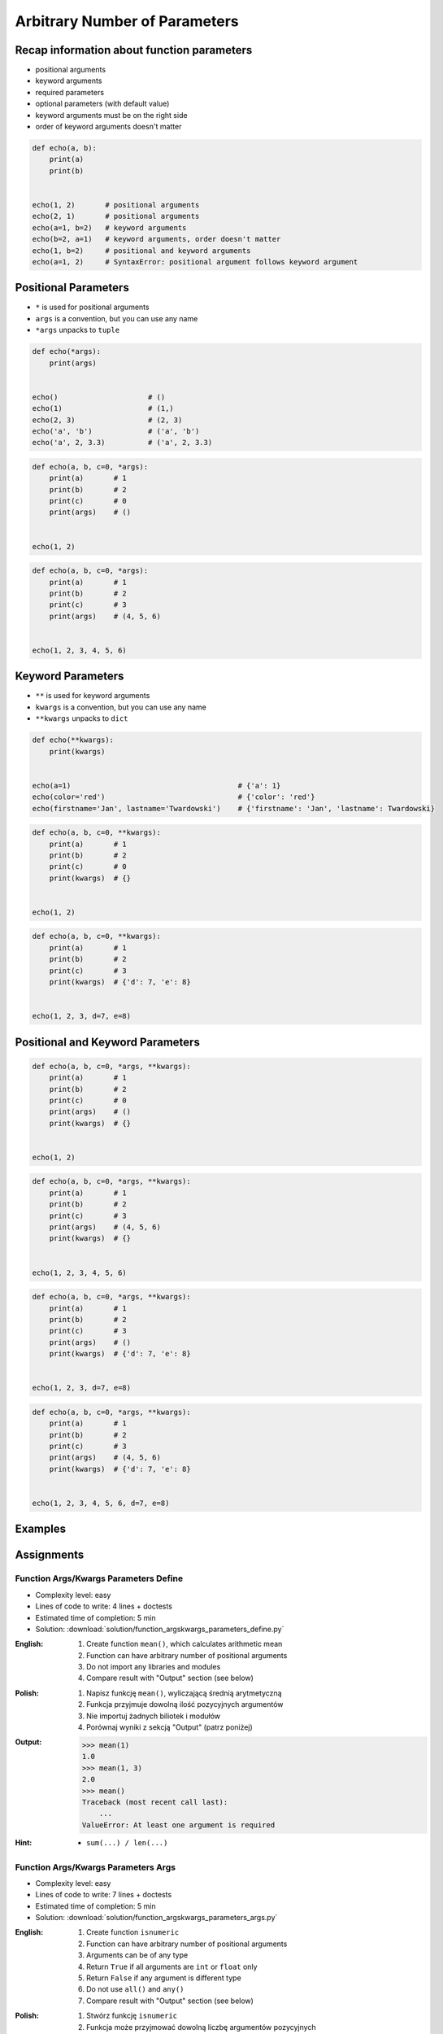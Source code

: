 ******************************
Arbitrary Number of Parameters
******************************


Recap information about function parameters
===========================================
* positional arguments
* keyword arguments
* required parameters
* optional parameters (with default value)
* keyword arguments must be on the right side
* order of keyword arguments doesn't matter

.. code-block:: python

    def echo(a, b):
        print(a)
        print(b)


    echo(1, 2)       # positional arguments
    echo(2, 1)       # positional arguments
    echo(a=1, b=2)   # keyword arguments
    echo(b=2, a=1)   # keyword arguments, order doesn't matter
    echo(1, b=2)     # positional and keyword arguments
    echo(a=1, 2)     # SyntaxError: positional argument follows keyword argument


Positional Parameters
=====================
* ``*`` is used for positional arguments
* ``args`` is a convention, but you can use any name
* ``*args`` unpacks to ``tuple``

.. code-block:: python

    def echo(*args):
        print(args)


    echo()                     # ()
    echo(1)                    # (1,)
    echo(2, 3)                 # (2, 3)
    echo('a', 'b')             # ('a', 'b')
    echo('a', 2, 3.3)          # ('a', 2, 3.3)

.. code-block:: python

    def echo(a, b, c=0, *args):
        print(a)       # 1
        print(b)       # 2
        print(c)       # 0
        print(args)    # ()


    echo(1, 2)

.. code-block:: python

    def echo(a, b, c=0, *args):
        print(a)       # 1
        print(b)       # 2
        print(c)       # 3
        print(args)    # (4, 5, 6)


    echo(1, 2, 3, 4, 5, 6)


Keyword Parameters
==================
* ``**`` is used for keyword arguments
* ``kwargs`` is a convention, but you can use any name
* ``**kwargs`` unpacks to ``dict``

.. code-block:: python

    def echo(**kwargs):
        print(kwargs)


    echo(a=1)                                       # {'a': 1}
    echo(color='red')                               # {'color': 'red'}
    echo(firstname='Jan', lastname='Twardowski')    # {'firstname': 'Jan', 'lastname': Twardowski}

.. code-block:: python

    def echo(a, b, c=0, **kwargs):
        print(a)       # 1
        print(b)       # 2
        print(c)       # 0
        print(kwargs)  # {}


    echo(1, 2)

.. code-block:: python

    def echo(a, b, c=0, **kwargs):
        print(a)       # 1
        print(b)       # 2
        print(c)       # 3
        print(kwargs)  # {'d': 7, 'e': 8}


    echo(1, 2, 3, d=7, e=8)


Positional and Keyword Parameters
=================================
.. code-block:: python

    def echo(a, b, c=0, *args, **kwargs):
        print(a)       # 1
        print(b)       # 2
        print(c)       # 0
        print(args)    # ()
        print(kwargs)  # {}


    echo(1, 2)

.. code-block:: python

    def echo(a, b, c=0, *args, **kwargs):
        print(a)       # 1
        print(b)       # 2
        print(c)       # 3
        print(args)    # (4, 5, 6)
        print(kwargs)  # {}


    echo(1, 2, 3, 4, 5, 6)

.. code-block:: python

    def echo(a, b, c=0, *args, **kwargs):
        print(a)       # 1
        print(b)       # 2
        print(c)       # 3
        print(args)    # ()
        print(kwargs)  # {'d': 7, 'e': 8}


    echo(1, 2, 3, d=7, e=8)

.. code-block:: python

    def echo(a, b, c=0, *args, **kwargs):
        print(a)       # 1
        print(b)       # 2
        print(c)       # 3
        print(args)    # (4, 5, 6)
        print(kwargs)  # {'d': 7, 'e': 8}


    echo(1, 2, 3, 4, 5, 6, d=7, e=8)


Examples
========
.. code-block:: python
    :caption: Sum

    def sum(*values):
        total = 0

        for value in values:
            total += value

        return total


    sum()            # 0
    sum(1)           # 1
    sum(1, 4)        # 5
    sum(3, 1)        # 4
    sum(1, 2, 3, 4)  # 10

.. code-block:: python
    :caption: Kelvin to Celsius

    def kelvin_to_celsius(*degrees):
        return [x+273.15 for x in degrees]


    kelvin_to_celsius(1)
    # [274.15]

    kelvin_to_celsius(1, 2, 3, 4, 5)
    # [274.15, 275.15, 276.15, 277.15, 278.15]

.. code-block:: python
    :caption: Generate HTML list from function arguments

    def html_list(*fruits):
        print('<ul>')

        for fruit in fruits:
            print(f'<li>{fruit}</li>')

        print('</ul>')


    html_list('apple', 'banana', 'orange')
    # <ul>
    # <li>apple</li>
    # <li>banana</li>
    # <li>orange</li>
    # </ul>

.. code-block:: python
    :caption: Intuitive definition of ``print`` function

    def print(*values, sep=' ', end='\n', ...):
        return sep.join(values) + end


Assignments
===========

Function Args/Kwargs Parameters Define
--------------------------------------
* Complexity level: easy
* Lines of code to write: 4 lines + doctests
* Estimated time of completion: 5 min
* Solution: :download:`solution/function_argskwargs_parameters_define.py`

:English:
    #. Create function ``mean()``, which calculates arithmetic mean
    #. Function can have arbitrary number of positional arguments
    #. Do not import any libraries and modules
    #. Compare result with "Output" section (see below)

:Polish:
    #. Napisz funkcję ``mean()``, wyliczającą średnią arytmetyczną
    #. Funkcja przyjmuje dowolną ilość pozycyjnych argumentów
    #. Nie importuj żadnych biliotek i modułów
    #. Porównaj wyniki z sekcją "Output" (patrz poniżej)

:Output:
    .. code-block:: text

        >>> mean(1)
        1.0
        >>> mean(1, 3)
        2.0
        >>> mean()
        Traceback (most recent call last):
            ...
        ValueError: At least one argument is required

:Hint:
    * ``sum(...) / len(...)``

Function Args/Kwargs Parameters Args
------------------------------------
* Complexity level: easy
* Lines of code to write: 7 lines + doctests
* Estimated time of completion: 5 min
* Solution: :download:`solution/function_argskwargs_parameters_args.py`

:English:
    #. Create function ``isnumeric``
    #. Function can have arbitrary number of positional arguments
    #. Arguments can be of any type
    #. Return ``True`` if all arguments are ``int`` or ``float`` only
    #. Return ``False`` if any argument is different type
    #. Do not use ``all()`` and ``any()``
    #. Compare result with "Output" section (see below)

:Polish:
    #. Stwórz funkcję ``isnumeric``
    #. Funkcja może przyjmować dowolną liczbę argumentów pozycyjnych
    #. Podawane argumenty mogą być dowolnego typu
    #. Zwróć ``True`` jeżeli wszystkie argumenty są tylko typów ``int`` lub ``float``
    #. Zwróć ``False`` jeżeli którykolwiek jest innego typu
    #. Nie używaj ``all()`` oraz ``any()``
    #. Porównaj wyniki z sekcją "Output" (patrz poniżej)

:Output:
    .. code-block:: text

        >>> isnumeric()
        False
        >>> isnumeric(0)
        True
        >>> isnumeric(1)
        True
        >>> isnumeric(-1)
        True
        >>> isnumeric(1.1)
        True
        >>> isnumeric('one')
        False
        >>> isnumeric([1, 1.1])
        False
        >>> isnumeric(1, 1.1)
        True
        >>> isnumeric(1, 'one')
        False
        >>> isnumeric(1, 'one', 'two')
        False
        >>> isnumeric(True)
        False

:The whys and wherefores:
    * Defining and calling functions
    * Arbitrary number of positional arguments
    * Corner case checking
    * Function arguments checking
    * Type casting

:Hint:
    * ``isinstance(obj, (type1, type2))``
    * ``type(obj)``

Function Args/Kwargs Parameters Kwargs
--------------------------------------
* Complexity level: medium
* Lines of code to write: 8 lines + doctests
* Estimated time of completion: 5 min
* Solution: :download:`solution/function_argskwargs_parameters_kwargs.py`

:English:
    #. Create function ``isnumeric``
    #. Function can have arbitrary number of positional **and keyword arguments**
    #. Arguments can be of any type
    #. Return ``True`` if all arguments are ``int`` or ``float`` only
    #. Return ``False`` if any argument is different type
    #. Do not use ``all()`` and ``any()``
    #. Compare using ``type()`` and ``isinstance()`` passing ``True`` as an argument
    #. Run the function without any arguments
    #. Compare result with "Output" section (see below)

:Polish:
    #. Stwórz funkcję ``isnumeric``
    #. Funkcja może przyjmować dowolną liczbę argumentów pozycyjnych **i nazwanych**
    #. Podawane argumenty mogą być dowolnego typu
    #. Zwróć ``True`` jeżeli wszystkie argumenty są tylko typów ``int`` lub ``float``
    #. Zwróć ``False`` jeżeli którykolwiek jest innego typu
    #. Nie używaj ``all()`` oraz ``any()``
    #. Porównaj użycie ``type()`` i ``isinstance()`` podając argument do funkcji ``True``
    #. Uruchom funkcję bez podawania argumentów
    #. Porównaj wyniki z sekcją "Output" (patrz poniżej)

:Output:
    .. code-block:: text

        >>> isnumeric()
        False
        >>> isnumeric(0)
        True
        >>> isnumeric(1)
        True
        >>> isnumeric(-1)
        True
        >>> isnumeric(1.1)
        True
        >>> isnumeric('one')
        False
        >>> isnumeric([1, 1.1])
        False
        >>> isnumeric(1, 1.1)
        True
        >>> isnumeric(1, 'one')
        False
        >>> isnumeric(1, 'one', 'two')
        False
        >>> isnumeric(True)
        False
        >>> isnumeric(a=1)
        True
        >>> isnumeric(a=1.1)
        True
        >>> isnumeric(a='one')
        False

:The whys and wherefores:
    * Defining and calling functions
    * Arbitrary number of positional arguments
    * Corner case checking
    * Function arguments checking
    * Type casting

:Hint:
    * ``isinstance(obj, (type1, type2))``
    * ``type(obj)``
